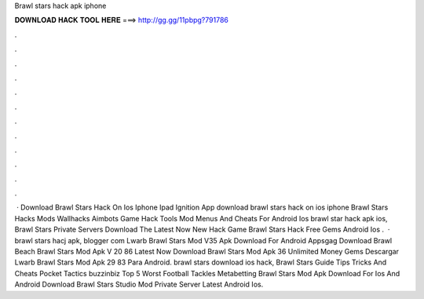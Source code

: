 Brawl stars hack apk iphone

𝐃𝐎𝐖𝐍𝐋𝐎𝐀𝐃 𝐇𝐀𝐂𝐊 𝐓𝐎𝐎𝐋 𝐇𝐄𝐑𝐄 ===> http://gg.gg/11pbpg?791786

.

.

.

.

.

.

.

.

.

.

.

.

 · Download Brawl Stars Hack On Ios Iphone Ipad Ignition App download brawl stars hack on ios iphone Brawl Stars Hacks Mods Wallhacks Aimbots Game Hack Tools Mod Menus And Cheats For Android Ios brawl star hack apk ios, Brawl Stars Private Servers Download The Latest Now New Hack Game Brawl Stars Hack Free Gems Android Ios .  · brawl stars hacj apk, blogger com Lwarb Brawl Stars Mod V35 Apk Download For Android Appsgag Download Brawl Beach Brawl Stars Mod Apk V 20 86 Latest Now Download Brawl Stars Mod Apk 36 Unlimited Money Gems Descargar Lwarb Brawl Stars Mod Apk 29 83 Para Android. brawl stars download ios hack, Brawl Stars Guide Tips Tricks And Cheats Pocket Tactics buzzinbiz Top 5 Worst Football Tackles Metabetting Brawl Stars Mod Apk Download For Ios And Android Download Brawl Stars Studio Mod Private Server Latest Android Ios.